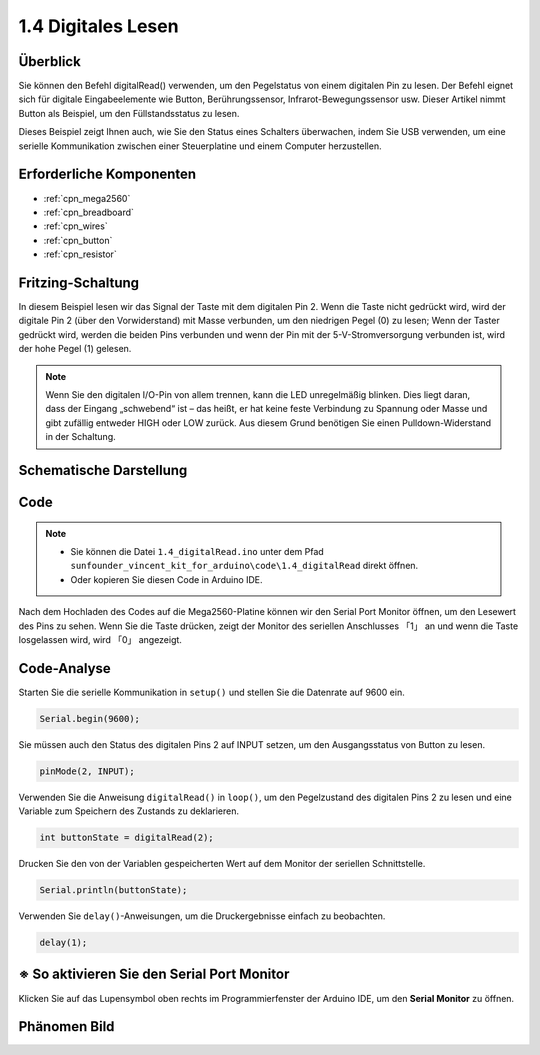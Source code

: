 .. _ar_digital_read:


1.4 Digitales Lesen
=======================

Überblick
----------

Sie können den Befehl digitalRead() verwenden, um den Pegelstatus von einem digitalen Pin zu lesen. Der Befehl eignet sich für digitale Eingabeelemente wie Button, Berührungssensor, Infrarot-Bewegungssensor usw. Dieser Artikel nimmt Button als Beispiel, um den Füllstandsstatus zu lesen.

Dieses Beispiel zeigt Ihnen auch, wie Sie den Status eines Schalters überwachen, indem Sie USB verwenden, um eine serielle Kommunikation zwischen einer Steuerplatine und einem Computer herzustellen.

Erforderliche Komponenten
------------------------------

.. image:: img/list_1.4.png

* :ref:`cpn_mega2560`
* :ref:`cpn_breadboard`
* :ref:`cpn_wires`
* :ref:`cpn_button`
* :ref:`cpn_resistor`


Fritzing-Schaltung
---------------------

In diesem Beispiel lesen wir das Signal der Taste mit dem digitalen Pin 2. Wenn die Taste nicht gedrückt wird, wird der digitale Pin 2 (über den Vorwiderstand) mit Masse verbunden, um den niedrigen Pegel (0) zu lesen; Wenn der Taster gedrückt wird, werden die beiden Pins verbunden und wenn der Pin mit der 5-V-Stromversorgung verbunden ist, wird der hohe Pegel (1) gelesen.

.. image:: img/image403.png


.. note::
    Wenn Sie den digitalen I/O-Pin von allem trennen, kann die LED unregelmäßig blinken. Dies liegt daran, dass der Eingang „schwebend“ ist – das heißt, er hat keine feste Verbindung zu Spannung oder Masse und gibt zufällig entweder HIGH oder LOW zurück. Aus diesem Grund benötigen Sie einen Pulldown-Widerstand in der Schaltung.

Schematische Darstellung
---------------------------

.. image:: img/image404.png


Code
----


.. note::

    * Sie können die Datei ``1.4_digitalRead.ino`` unter dem Pfad ``sunfounder_vincent_kit_for_arduino\code\1.4_digitalRead`` direkt öffnen.
    * Oder kopieren Sie diesen Code in Arduino IDE. 


.. raw:: html

    <iframe src=https://create.arduino.cc/editor/sunfounder01/4ef3d429-1015-4f56-ac7d-6d841bdaee5f/preview?embed style="height:510px;width:100%;margin:10px 0" frameborder=0></iframe>

Nach dem Hochladen des Codes auf die Mega2560-Platine können wir den Serial Port Monitor öffnen, um den Lesewert des Pins zu sehen. Wenn Sie die Taste drücken, zeigt der Monitor des seriellen Anschlusses 「1」 an und wenn die Taste losgelassen wird, wird 「0」 angezeigt.

Code-Analyse
----------------

Starten Sie die serielle Kommunikation in ``setup()`` und stellen Sie die Datenrate auf 9600 ein.

.. code-block:: arduino

    Serial.begin(9600);

Sie müssen auch den Status des digitalen Pins 2 auf INPUT setzen, um den Ausgangsstatus von Button zu lesen.

.. code-block:: arduino

    pinMode(2, INPUT);

Verwenden Sie die Anweisung ``digitalRead()`` in ``loop()``, um den Pegelzustand des digitalen Pins 2 zu lesen und eine Variable zum Speichern des Zustands zu deklarieren.

.. code-block:: arduino

    int buttonState = digitalRead(2);

Drucken Sie den von der Variablen gespeicherten Wert auf dem Monitor der seriellen Schnittstelle.

.. code-block:: arduino

    Serial.println(buttonState);

Verwenden Sie ``delay()``-Anweisungen, um die Druckergebnisse einfach zu beobachten.

.. code-block:: arduino

    delay(1);

※ So aktivieren Sie den Serial Port Monitor
---------------------------------------------------

Klicken Sie auf das Lupensymbol oben rechts im Programmierfenster der Arduino IDE, um den **Serial Monitor** zu öffnen.

.. image:: img/image405.png


Phänomen Bild
-------------------

.. image:: img/image43.jpeg